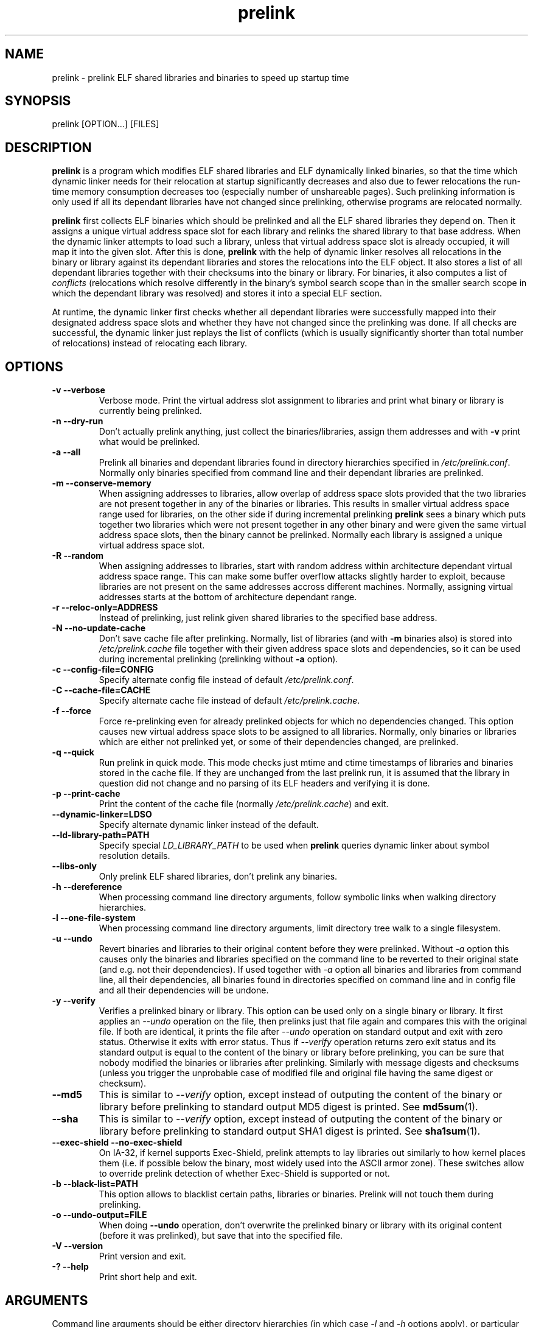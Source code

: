.TH prelink 8 "23 November 2004"
.SH NAME
prelink \- prelink ELF shared libraries and binaries to speed up startup time
.SH SYNOPSIS
prelink
.RB [OPTION...]\ [FILES]
.SH DESCRIPTION
.B prelink
is a program which modifies ELF shared libraries and ELF dynamically linked
binaries, so that the time which dynamic linker needs for their relocation
at startup significantly decreases and also due to fewer relocations the
run-time memory consumption decreases too (especially number of unshareable
pages). Such prelinking information is only used if all its dependant
libraries have not changed since prelinking, otherwise programs are
relocated normally.
.PP
.B prelink
first collects ELF binaries which should be prelinked and all the ELF shared
libraries they depend on. Then it assigns a unique virtual address space
slot for each library and relinks the shared library to that base address.
When the dynamic linker attempts to load such a library, unless that virtual
address space slot is already occupied, it will map it into the given slot.
After this is done,
.B prelink
with the help of dynamic linker resolves all relocations in the binary or
library against its dependant libraries and stores the relocations into the
ELF object.
It also stores a list of all dependant libraries together with their
checksums into the binary or library.
For binaries, it also computes a list of
.IR conflicts
(relocations which resolve differently in the binary's symbol search scope
than in the smaller search scope in which the dependant library was
resolved) and stores it into a special ELF section.
.PP
At runtime, the dynamic linker first checks whether all dependant libraries
were successfully mapped into their designated address space slots and
whether they have not changed since the prelinking was done.
If all checks are successful, the dynamic linker just replays the list of
conflicts (which is usually significantly shorter than total number of
relocations) instead of relocating each library.
.SH OPTIONS
.TP
.B \-v\ \-\-verbose
Verbose mode.
Print the virtual address slot assignment to libraries and print what binary
or library is currently being prelinked.
.TP
.B \-n\ \-\-dry\-run
Don't actually prelink anything, just collect the binaries/libraries, assign
them addresses and with
.B \-v 
print what would be prelinked.
.TP
.B \-a \-\-all
Prelink all binaries and dependant libraries found in directory hierarchies
specified in
.IR /etc/prelink.conf .
Normally only binaries specified from command line and their dependant
libraries are prelinked.
.TP
.B \-m \-\-conserve\-memory
When assigning addresses to libraries, allow overlap of address space slots
provided that the two libraries are not present together in any of the
binaries or libraries. This results in smaller virtual address space range
used for libraries, on the other side if during incremental prelinking
.B prelink
sees a binary which puts together two libraries which were not present
together in any other binary and were given the same virtual address space
slots, then the binary cannot be prelinked.
Normally each library is assigned a unique virtual address space slot.
.TP
.B \-R \-\-random
When assigning addresses to libraries, start with random address within
architecture dependant virtual address space range.
This can make some buffer overflow attacks slightly harder to exploit,
because libraries are not present on the same addresses accross different
machines.
Normally, assigning virtual addresses starts at the bottom of architecture
dependant range.
.TP
.B \-r \-\-reloc\-only=ADDRESS
Instead of prelinking, just relink given shared libraries to the specified
base address.
.TP
.B \-N \-\-no\-update\-cache
Don't save cache file after prelinking. Normally, list of libraries (and
with
.B \-m
binaries also) is stored into
.I /etc/prelink.cache
file together with their given address space slots and dependencies, so
it can be used during incremental prelinking (prelinking without
.B \-a
option).
.TP
.B \-c \-\-config\-file=CONFIG
Specify alternate config file instead of default
.IR /etc/prelink.conf .
.TP
.B \-C \-\-cache\-file=CACHE
Specify alternate cache file instead of default
.IR /etc/prelink.cache .
.TP
.B \-f \-\-force
Force re-prelinking even for already prelinked objects for which no
dependencies changed. This option causes new virtual address space slots to
be assigned to all libraries.
Normally, only binaries or libraries which are either not prelinked yet, or
some of their dependencies changed, are prelinked.
.TP
.B \-q \-\-quick
Run prelink in quick mode.  This mode checks just mtime and ctime timestamps
of libraries and binaries stored in the cache file.  If they are unchanged
from the last prelink run, it is assumed that the library in question did
not change and no parsing of its ELF headers and verifying it is done.
.TP
.B \-p \-\-print\-cache
Print the content of the cache file (normally
.IR /etc/prelink.cache )
and exit.
.TP
.B \-\-dynamic\-linker=LDSO
Specify alternate dynamic linker instead of the default.
.TP
.B \-\-ld\-library\-path=PATH
Specify special
.IR LD_LIBRARY_PATH
to be used when
.B prelink
queries dynamic linker about symbol resolution details.
.TP
.B \-\-libs\-only
Only prelink ELF shared libraries, don't prelink any binaries.
.TP
.B \-h \-\-dereference
When processing command line directory arguments, follow symbolic links when
walking directory hierarchies.
.TP
.B \-l \-\-one\-file\-system
When processing command line directory arguments, limit directory tree walk
to a single filesystem.
.TP
.B \-u \-\-undo
Revert binaries and libraries to their original content before they were
prelinked.
Without
.I \-a
option this causes only the binaries and libraries specified on the command
line to be reverted to their original state (and e.g. not their
dependencies). If used together with
.I \-a
option all binaries and libraries from command line, all their dependencies,
all binaries found in directories specified on command line and in config
file and all their dependencies will be undone.
.TP
.B \-y \-\-verify
Verifies a prelinked binary or library.
This option can be used only on a single binary or library. It first applies
an
.I \-\-undo
operation on the file, then prelinks just that file again and compares this
with the original file. If both are identical, it prints the file after
.I \-\-undo
operation on standard output and exit with zero status. Otherwise it exits
with error status.
Thus if
.I \-\-verify
operation returns zero exit status and its standard output is
equal to the content of the binary or library before prelinking, you can be
sure that nobody modified the binaries or libraries after prelinking.
Similarly with message digests and checksums (unless you trigger the
unprobable case of modified file and original file having the same digest
or checksum).
.TP
.B \-\-md5
This is similar to
.I \-\-verify
option, except instead of outputing the content of the binary or library
before prelinking to standard output MD5 digest is printed.
See
.BR md5sum (1).
.TP
.B \-\-sha
This is similar to
.I \-\-verify
option, except instead of outputing the content of the binary or library
before prelinking to standard output SHA1 digest is printed.
See
.BR sha1sum (1).
.TP
.B \-\-exec\-shield \-\-no\-exec\-shield
On IA-32, if kernel supports Exec-Shield, prelink attempts to lay libraries
out similarly to how kernel places them (i.e. if possible below the binary,
most widely used into the ASCII armor zone).  These switches allow to override
prelink detection of whether Exec-Shield is supported or not.
.TP
.B \-b \-\-black\-list=PATH
This option allows to blacklist certain paths, libraries or binaries.
Prelink will not touch them during prelinking.
.TP
.B \-o \-\-undo\-output=FILE
When doing
.B \-\-undo
operation, don't overwrite the prelinked binary or library with its
original content (before it was prelinked), but save that into the specified
file.
.TP
.B \-V \-\-version
Print version and exit.
.TP
.B \-? \-\-help
Print short help and exit.
.SH ARGUMENTS
Command line arguments should be either directory hierarchies (in which case
.I \-l
and
.I \-h
options apply), or particular ELF binaries or shared libraries.
Unlike when walking directory hierarchies, specifying a shared library
explicitely on the command line causes it to be prelinked even if no binary
is linked against it. Normally, only binaries are collected together with
all libraries they depend on.
.SH EXAMPLES
.RS
# /usr/sbin/prelink -avmR
.RE
will prelink all binaries found in directories specified in
.I /etc/prelink.conf
and all their dependant libraries, assigning libraries unique virtual
address space slots only if they ever appear together and will start
assigning at random address.
.RS
# /usr/sbin/prelink -vm ~/bin/progx
.RE
will prelink ~/bin/progx program and all its dependant libraries (unless
they were prelinked already e.g. during
.I prelink \-a
invocation).
.RS
# /usr/sbin/prelink -au
.RE
will revert all binaries and libraries to their original content.
.RS
# /usr/sbin/prelink -y /bin/prelinked_prog > /tmp/original_prog; echo $?
will verify whether /bin/prelinked_prog hasn't been changed.
.SH FILES
.PD 0
.TP 20
.B /etc/prelink.cache
Binary file containing list of prelinked libraries and/or binaries together
with their assigned virtual address space slots and dependencies.
You can run
.I /usr/sbin/prelink -p
to see what is stored in there.
.TP 20
.B /etc/prelink.conf
Configuration file containing a list of directory hierarchies which can
contain ELF shared libraries or binaries which should be prelinked.
This configuration file is used in
.B \-a
mode to find binaries which should be prelinked and also no matter whether
.B \-a
is given or not to limit which dependant shared libraries should be
prelinked. If
.B prelink
finds a dependant library of some binary or other library which is not
present in any of the directories specified in
.B /etc/prelink.conf
and neither in any of the directories specified on the command line, then it
cannot be prelinked.
Each line of the config file should be either comment starting with
.BR # ,
or a directory name, or a blacklist specification.  Directory names can be prefixed
by
.B \-l
switch, meaning tree walk of the given directory will be only limited to one
filesystem, or
.B \-h
switch, meaning tree walk of the given directory will follow symbolic links.
Blacklist specification should be prefixed by
.B \-b
and optionally also
.B \-l
or
.B \-h
if needed.  It should be either absolute directory name (in that case
all files in that directory hierarchy will be blacklisted), absolute filename
(in that case that particular library or binary will not be touched by
prelink) or a glob pattern without
.B /
character in it (then all files matching that glob in any directory
will be blacklisted).
.SH SEE ALSO
.BR ldd (1),
.BR ld.so (8).
.SH BUGS
.LP
.B prelink
Some architectures, including IA-64, HPPA and MIPS, are not yet supported.
.SH AUTHORS
Jakub Jelinek <jakub@redhat.com>.
